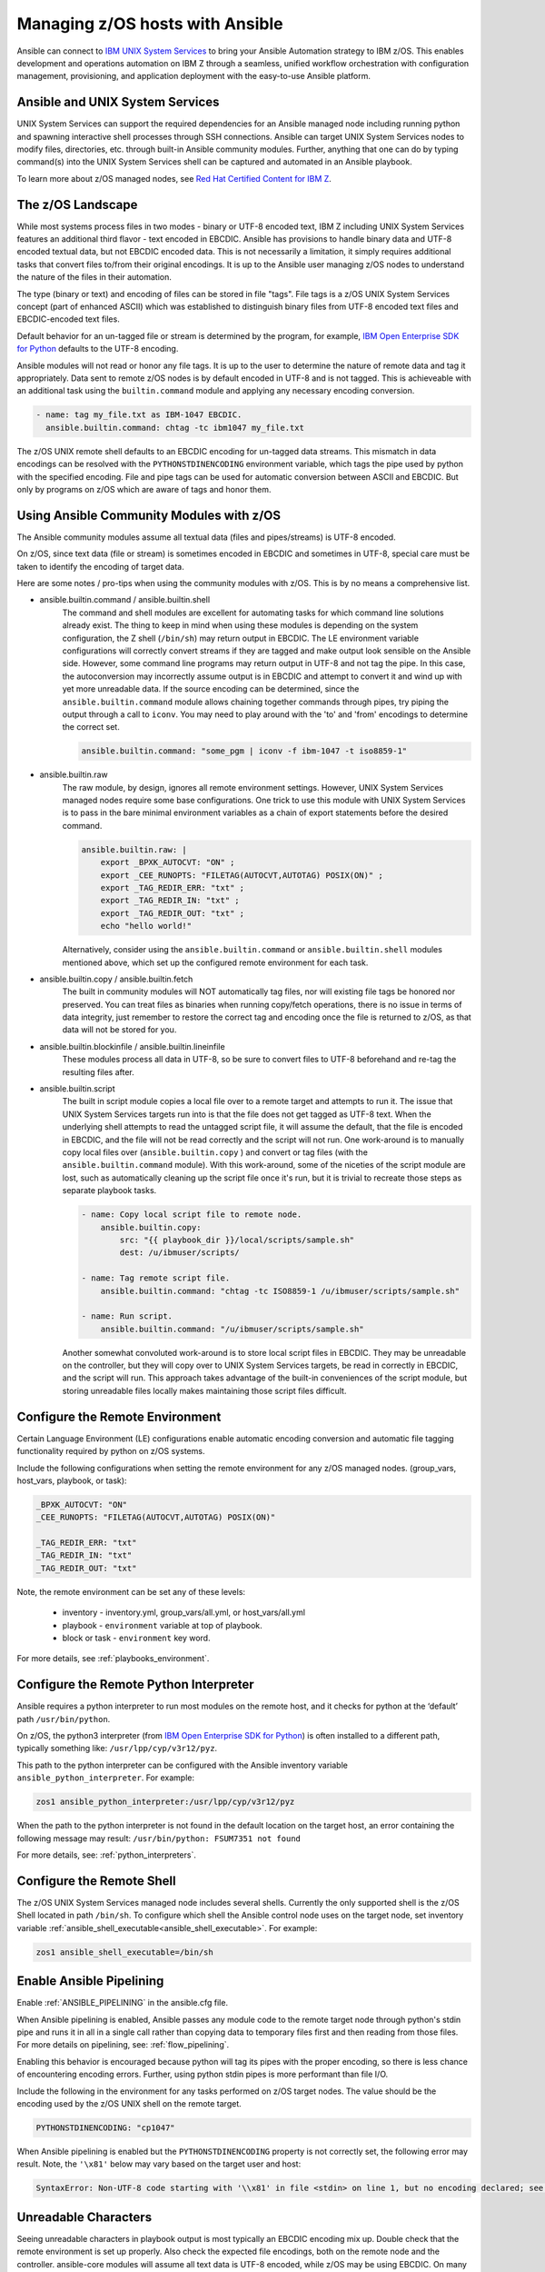 .. _working_with_zos:


Managing z/OS hosts with Ansible
================================


Ansible can connect to `IBM UNIX System Services <https://www.ibm.com/docs/en/zos/3.1.0?topic=descriptions-zos-unix-system-services>`_ to bring your Ansible Automation strategy to IBM z/OS.
This enables development and operations automation on IBM Z through a seamless,
unified workflow orchestration with configuration management, provisioning, and application deployment with
the easy-to-use Ansible platform.


Ansible and UNIX System Services
---------------------------------
UNIX System Services can support the required dependencies for an Ansible managed node including running python and
spawning interactive shell processes through SSH connections.
Ansible can target UNIX System Services nodes to modify files, directories, etc. through built-in Ansible community modules.
Further, anything that one can do by typing command(s) into the UNIX System Services shell can be captured
and automated in an Ansible playbook.

To learn more about z/OS managed nodes, 
see `Red Hat Certified Content for IBM Z <https://ibm.github.io/z_ansible_collections_doc/>`_.


The z/OS Landscape
-------------------
While most systems process files in two modes - binary or UTF-8 encoded text, 
IBM Z including UNIX System Services features an additional third flavor - text encoded in EBCDIC.
Ansible has provisions to handle binary data and UTF-8 encoded textual data, but not EBCDIC encoded data.
This is not necessarily a limitation, it simply requires additional tasks that convert files to/from their original encodings.
It is up to the Ansible user managing z/OS nodes to understand the nature of the files in their automation.

The type (binary or text) and encoding of files can be stored in file "tags".
File tags is a z/OS UNIX System Services concept (part of enhanced ASCII) which was established to distinguish binary
files from UTF-8 encoded text files and EBCDIC-encoded text files.

Default behavior for an un-tagged file or stream is determined by the program, for example, 
`IBM Open Enterprise SDK for Python <https://www.ibm.com/products/open-enterprise-python-zos>`__ defaults to the UTF-8 encoding.

Ansible modules will not read or honor any file tags. It is up to the user to determine the nature of remote data and tag it appropriately.
Data sent to remote z/OS nodes is by default encoded in UTF-8 and is not tagged.
This is achieveable with an additional task using the ``builtin.command`` module and applying any necessary encoding conversion.

.. code-block:: yaml

    - name: tag my_file.txt as IBM-1047 EBCDIC.
      ansible.builtin.command: chtag -tc ibm1047 my_file.txt


The z/OS UNIX remote shell defaults to an EBCDIC encoding for un-tagged data streams. 
This mismatch in data encodings can be resolved with the ``PYTHONSTDINENCODING`` environment variable,
which tags the pipe used by python with the specified encoding.
File and pipe tags can be used for automatic conversion between ASCII and EBCDIC.
But only by programs on z/OS which are aware of tags and honor them.


Using Ansible Community Modules with z/OS
-----------------------------------------

The Ansible community modules assume all textual data (files and pipes/streams) is UTF-8 encoded.

On z/OS, since text data (file or stream) is sometimes encoded in EBCDIC and sometimes in UTF-8, special care must be taken to identify the encoding of target data.

Here are some notes / pro-tips when using the community modules with z/OS. This is by no means a comprehensive list.

* ansible.builtin.command / ansible.builtin.shell
    The command and shell modules are excellent for automating tasks for which command line solutions already exist. 
    The thing to keep in mind when using these modules is depending on the system configuration, the Z shell (``/bin/sh``) may return output in EBCDIC.
    The LE environment variable configurations will correctly convert streams if they are tagged and make output look sensible on the Ansible side.
    However, some command line programs may return output in UTF-8 and not tag the pipe.
    In this case, the autoconversion may incorrectly assume output is in EBCDIC and attempt to convert it and wind up with yet more unreadable data.
    If the source encoding can be determined, since the ``ansible.builtin.command`` module allows chaining together commands through pipes,
    try piping the output through a call to ``iconv``. You may need to play around with the 'to' and 'from' encodings to determine the correct set.

    .. code-block:: yaml

        ansible.builtin.command: "some_pgm | iconv -f ibm-1047 -t iso8859-1"


* ansible.builtin.raw
    The raw module, by design, ignores all remote environment settings. However, UNIX System Services managed nodes require some base configurations.
    One trick to use this module with UNIX System Services is to pass in the bare minimal environment variables as a chain of export statements before the desired command.

    .. code-block:: yaml

        ansible.builtin.raw: |
            export _BPXK_AUTOCVT: "ON" ;
            export _CEE_RUNOPTS: "FILETAG(AUTOCVT,AUTOTAG) POSIX(ON)" ;
            export _TAG_REDIR_ERR: "txt" ;
            export _TAG_REDIR_IN: "txt" ;
            export _TAG_REDIR_OUT: "txt" ;
            echo "hello world!"

    Alternatively, consider using the ``ansible.builtin.command`` or ``ansible.builtin.shell`` modules mentioned above,
    which set up the configured remote environment for each task.


* ansible.builtin.copy / ansible.builtin.fetch
    The built in community modules will NOT automatically tag files, nor will existing file tags be honored nor preserved.
    You can treat files as binaries when running copy/fetch operations, there is no issue in terms of data integrity,
    just remember to restore the correct tag and encoding once the file is returned to z/OS, as that data will not be stored for you.

* ansible.builtin.blockinfile / ansible.builtin.lineinfile
    These modules process all data in UTF-8, so be sure to convert files to UTF-8 beforehand and re-tag the resulting files after.

* ansible.builtin.script
    The built in script module copies a local file over to a remote target and attempts to run it.
    The issue that UNIX System Services targets run into is that the file does not get tagged as UTF-8 text.
    When the underlying shell attempts to read the untagged script file, it will assume the default,
    that the file is encoded in EBCDIC, and the file will not be read correctly and the script will not run.
    One work-around is to manually copy local files over (``ansible.builtin.copy`` ) and convert or tag files (with the ``ansible.builtin.command`` module).
    With this work-around, some of the niceties of the script module are lost, such as automatically cleaning up the script file once it's run,
    but it is trivial to recreate those steps as separate playbook tasks.

    .. code-block:: yaml

        - name: Copy local script file to remote node.
            ansible.builtin.copy:
                src: "{{ playbook_dir }}/local/scripts/sample.sh"
                dest: /u/ibmuser/scripts/

        - name: Tag remote script file.
            ansible.builtin.command: "chtag -tc ISO8859-1 /u/ibmuser/scripts/sample.sh"

        - name: Run script.
            ansible.builtin.command: "/u/ibmuser/scripts/sample.sh"

    Another somewhat convoluted work-around is to store local script files in EBCDIC.
    They may be unreadable on the controller, but they will copy over to UNIX System Services targets,
    be read in correctly in EBCDIC, and the script will run. This approach takes advantage of the built-in conveniences of the script module,
    but storing unreadable files locally makes maintaining those script files difficult.

Configure the Remote Environment
-----------------------------------

Certain Language Environment (LE) configurations enable automatic encoding conversion and automatic file tagging functionality required by python on z/OS systems.

Include the following configurations when setting the remote environment for any z/OS managed nodes. (group_vars, host_vars, playbook, or task):

.. code-block:: yaml

    _BPXK_AUTOCVT: "ON"
    _CEE_RUNOPTS: "FILETAG(AUTOCVT,AUTOTAG) POSIX(ON)"

    _TAG_REDIR_ERR: "txt"
    _TAG_REDIR_IN: "txt"
    _TAG_REDIR_OUT: "txt"


Note, the remote environment can be set any of these levels:

    * inventory - inventory.yml, group_vars/all.yml, or host_vars/all.yml
    * playbook - ``environment`` variable at top of playbook.
    * block or task - ``environment`` key word.

For more details, see :ref:`playbooks_environment`.

Configure the Remote Python Interpreter
----------------------------------------

Ansible requires a python interpreter to run most modules on the remote host, and it checks for python at the ‘default’ path ``/usr/bin/python``.

On z/OS, the python3 interpreter (from `IBM Open Enterprise SDK for Python <https://www.ibm.com/products/open-enterprise-python-zos>`_)
is often installed to a different path, typically something like: ``/usr/lpp/cyp/v3r12/pyz``.

This path to the python interpreter can be configured with the Ansible inventory variable ``ansible_python_interpreter``.
For example:

.. code-block:: ini

    zos1 ansible_python_interpreter:/usr/lpp/cyp/v3r12/pyz

When the path to the python interpreter is not found in the default location on the target host,
an error containing the following message may result: ``/usr/bin/python: FSUM7351 not found``

For more details, see: :ref:`python_interpreters`.

Configure the Remote Shell
--------------------------
The z/OS UNIX System Services managed node includes several shells.
Currently the only supported shell is the z/OS Shell located in path ``/bin/sh``.
To configure which shell the Ansible control node uses on the target node, set inventory variable
:ref:`ansible_shell_executable<ansible_shell_executable>`. For example:

.. code-block:: ini

    zos1 ansible_shell_executable=/bin/sh

Enable Ansible Pipelining
-------------------------
Enable :ref:`ANSIBLE_PIPELINING` in the ansible.cfg file.

When Ansible pipelining is enabled, Ansible passes any module code to the remote target node
through python's stdin pipe and runs it in all in a single call rather than copying data to temporary files first and then reading from those files.
For more details on pipelining, see: :ref:`flow_pipelining`.

Enabling this behavior is encouraged because python will tag its pipes with the proper encoding, so there is less chance of encountering encoding errors. 
Further, using python stdin pipes is more performant than file I/O.


Include the following in the environment for any tasks performed on z/OS target nodes.
The value should be the encoding used by the z/OS UNIX shell on the remote target.

.. code-block:: yaml

    PYTHONSTDINENCODING: "cp1047"

When Ansible pipelining is enabled but the ``PYTHONSTDINENCODING`` property is not correctly set, the following error may result.
Note, the ``'\x81'`` below may vary based on the target user and host:

.. code-block::

    SyntaxError: Non-UTF-8 code starting with '\\x81' in file <stdin> on line 1, but no encoding declared; see https://peps.python.org/pep-0263/ for details


Unreadable Characters
---------------------

Seeing unreadable characters in playbook output is most typically an EBCDIC encoding mix up.
Double check that the remote environment is set up properly.
Also check the expected file encodings, both on the remote node and the controller.
ansible-core modules will assume all text data is UTF-8 encoded, while z/OS may be using EBCDIC.
On many z/OS systems, the default encoding for untagged files is EBCDIC.
This variation in default settings can easily lead to mis-interpreting data using the the wrong encoding,
whether that's failing to auto convert EBCDIC to UTF-8 or erroneously attempting to auto convert data that is already in UTF-8.

.. _zos_as_control_node:

Using z/OS as a Control Node
----------------------------

The z/OS operating system currently cannot be configured to run as an Ansible control node.
Despite being POSIX-compliant, the UNIX System Services interface also cannot be configured to run as an Ansible control node.

There are some options available on the IBM Z platform to set up as a control node:

* IBM z/OS Container Extensions (zCX)
* Red Hat OpenShift on IBM zSystems and LinuxONE
* Linux on IBM Z